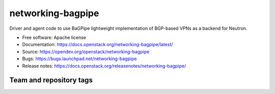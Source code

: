 ==================
networking-bagpipe
==================

Driver and agent code to use BaGPipe lightweight implementation
of BGP-based VPNs as a backend for Neutron.

* Free software: Apache license
* Documentation: https://docs.openstack.org/networking-bagpipe/latest/
* Source: https://opendev.org/openstack/networking-bagpipe
* Bugs: https://bugs.launchpad.net/networking-bagpipe
* Release notes: https://docs.openstack.org/releasenotes/networking-bagpipe/

Team and repository tags
------------------------

.. image:: https://governance.openstack.org/tc/badges/networking-bagpipe.svg
    :target: https://governance.openstack.org/tc/reference/tags/index.html



